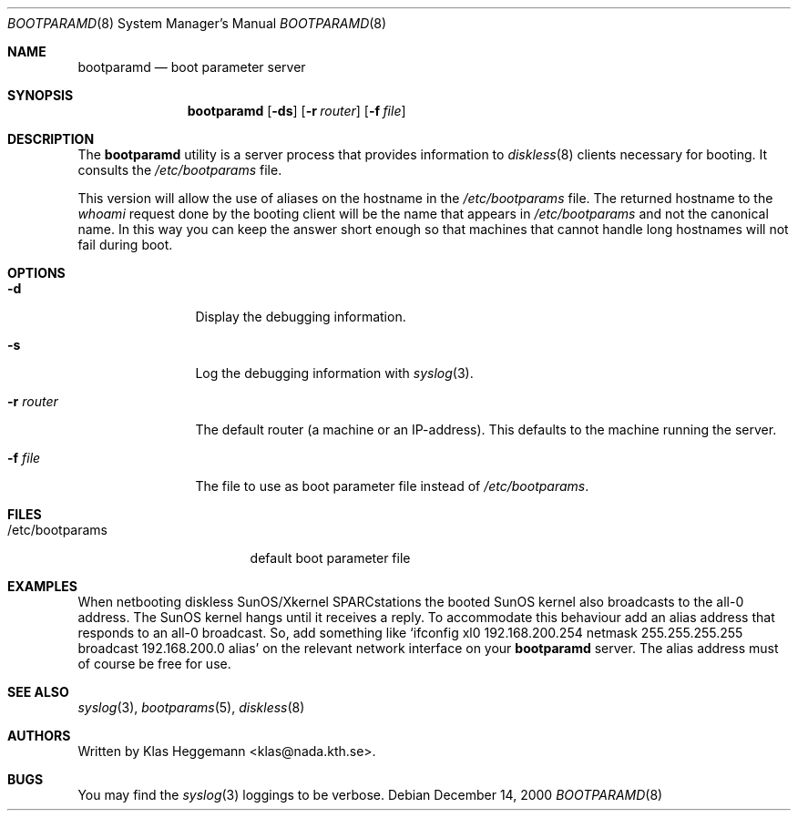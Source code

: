 .\" @(#)bootparamd.8
.\" $FreeBSD: src/usr.sbin/bootparamd/bootparamd/bootparamd.8,v 1.15 2005/01/18 20:02:31 ru Exp $
.Dd December 14, 2000
.Dt BOOTPARAMD 8
.Os
.Sh NAME
.Nm bootparamd
.Nd boot parameter server
.Sh SYNOPSIS
.Nm
.Op Fl ds
.Op Fl r Ar router
.Op Fl f Ar file
.Sh DESCRIPTION
The
.Nm
utility is a server process that provides information to
.Xr diskless 8
clients necessary for booting.
It consults the
.Pa /etc/bootparams
file.
.Pp
This version will allow the use of aliases on the hostname in the
.Pa /etc/bootparams
file.
The returned hostname to the
.Em whoami
request done by the booting client
will be the name that appears in
.Pa /etc/bootparams
and not the canonical name.
In this way you can keep the answer short enough
so that machines that cannot handle long hostnames will not fail during boot.
.Sh OPTIONS
.Bl -tag -width Fl
.It Fl d
Display the debugging information.
.It Fl s
Log the debugging information with
.Xr syslog 3 .
.It Fl r Ar router
The default router (a machine or an IP-address).
This defaults to the machine running the server.
.It Fl f Ar file
The file to use as boot parameter file instead of
.Pa /etc/bootparams .
.El
.Sh FILES
.Bl -tag -width /etc/bootparams -compact
.It /etc/bootparams
default boot parameter file
.El
.Sh EXAMPLES
When netbooting diskless SunOS/Xkernel SPARCstations the booted SunOS kernel
also broadcasts to the all-0 address.
The SunOS kernel hangs until it receives a reply.
To accommodate this behaviour add an alias address
that responds to an all-0 broadcast.
So, add something like
.Ql "ifconfig xl0 192.168.200.254 netmask 255.255.255.255 broadcast 192.168.200.0 alias"
on the relevant network interface on your
.Nm
server.
The alias address must of course be free for use.
.Sh SEE ALSO
.Xr syslog 3 ,
.Xr bootparams 5 ,
.Xr diskless 8
.Sh AUTHORS
Written by
.An Klas Heggemann Aq klas@nada.kth.se .
.Sh BUGS
You may find the
.Xr syslog 3
loggings to be verbose.
